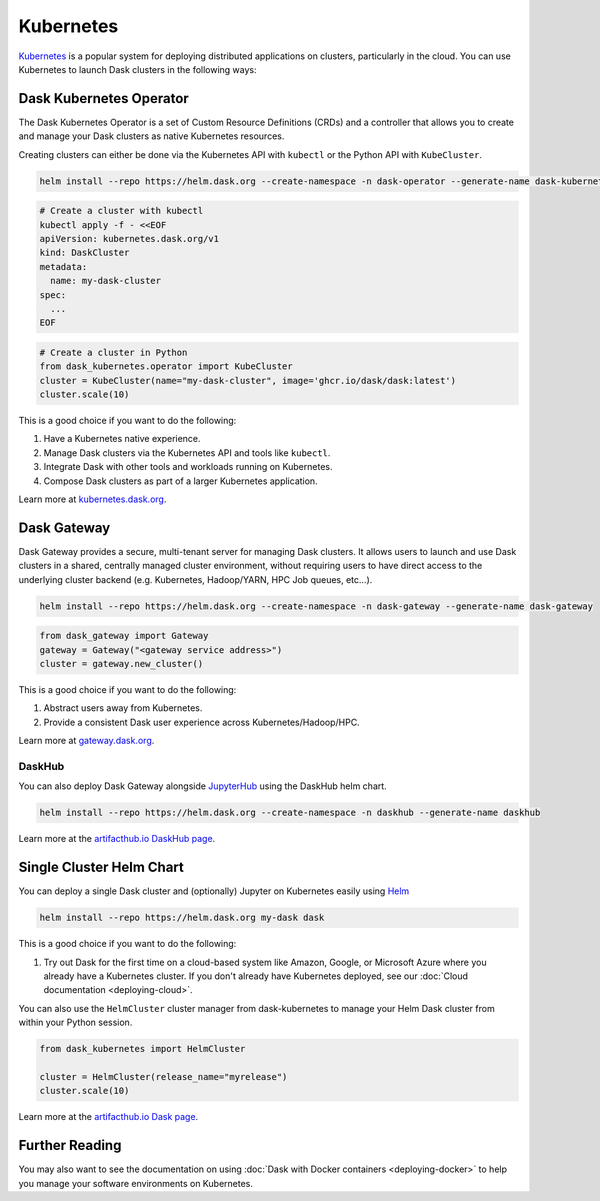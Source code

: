 .. _deploying-kubernetes:

Kubernetes
==========

Kubernetes_ is a popular system for deploying distributed applications on clusters,
particularly in the cloud.  You can use Kubernetes to launch Dask clusters in the
following ways:

Dask Kubernetes Operator
------------------------

The Dask Kubernetes Operator is a set of Custom Resource Definitions (CRDs) and a controller that
allows you to create and manage your Dask clusters as native Kubernetes resources.

Creating clusters can either be done via the Kubernetes API with ``kubectl`` or the
Python API with ``KubeCluster``.

.. code-block:: bash

   helm install --repo https://helm.dask.org --create-namespace -n dask-operator --generate-name dask-kubernetes-operator

.. code-block:: bash

   # Create a cluster with kubectl
   kubectl apply -f - <<EOF
   apiVersion: kubernetes.dask.org/v1
   kind: DaskCluster
   metadata:
     name: my-dask-cluster
   spec:
     ...
   EOF

.. code-block:: python

   # Create a cluster in Python
   from dask_kubernetes.operator import KubeCluster
   cluster = KubeCluster(name="my-dask-cluster", image='ghcr.io/dask/dask:latest')
   cluster.scale(10)

This is a good choice if you want to do the following:

1. Have a Kubernetes native experience.
2. Manage Dask clusters via the Kubernetes API and tools like ``kubectl``.
3. Integrate Dask with other tools and workloads running on Kubernetes.
4. Compose Dask clusters as part of a larger Kubernetes application.

Learn more at `kubernetes.dask.org <https://kubernetes.dask.org/en/latest/operator.html>`_.


Dask Gateway
------------

Dask Gateway provides a secure, multi-tenant server for managing Dask clusters.
It allows users to launch and use Dask clusters in a shared, centrally managed cluster environment,
without requiring users to have direct access to the underlying cluster backend
(e.g. Kubernetes, Hadoop/YARN, HPC Job queues, etc…).

.. code-block:: bash

   helm install --repo https://helm.dask.org --create-namespace -n dask-gateway --generate-name dask-gateway

.. code-block:: python

   from dask_gateway import Gateway
   gateway = Gateway("<gateway service address>")
   cluster = gateway.new_cluster()

This is a good choice if you want to do the following:

1. Abstract users away from Kubernetes.
2. Provide a consistent Dask user experience across Kubernetes/Hadoop/HPC.

Learn more at `gateway.dask.org <https://gateway.dask.org/install-kube.html>`_.

DaskHub
^^^^^^^

You can also deploy Dask Gateway alongside `JupyterHub <https://jupyter.org/hub>`_ using the DaskHub helm chart.

.. code-block:: bash

   helm install --repo https://helm.dask.org --create-namespace -n daskhub --generate-name daskhub

Learn more at the `artifacthub.io DaskHub page <https://artifacthub.io/packages/helm/dask/daskhub>`_.


Single Cluster Helm Chart
-------------------------

You can deploy a single Dask cluster and (optionally) Jupyter on Kubernetes
easily using Helm_

.. code-block:: bash

   helm install --repo https://helm.dask.org my-dask dask

This is a good choice if you want to do the following:

1. Try out Dask for the first time on a cloud-based system
   like Amazon, Google, or Microsoft Azure where you already have
   a Kubernetes cluster. If you don't already have Kubernetes deployed,
   see our :doc:`Cloud documentation <deploying-cloud>`.

You can also use the ``HelmCluster`` cluster manager from dask-kubernetes to manage your
Helm Dask cluster from within your Python session.

.. code-block:: python

   from dask_kubernetes import HelmCluster

   cluster = HelmCluster(release_name="myrelease")
   cluster.scale(10)

Learn more at the `artifacthub.io Dask page <https://artifacthub.io/packages/helm/dask/dask>`_.

Further Reading
---------------

You may also want to see the documentation on using
:doc:`Dask with Docker containers <deploying-docker>`
to help you manage your software environments on Kubernetes.

.. _Kubernetes: https://kubernetes.io/
.. _Dask-Kubernetes: https://kubernetes.dask.org/
.. _Helm: https://helm.sh/
